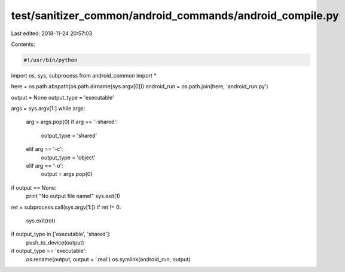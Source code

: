 test/sanitizer_common/android_commands/android_compile.py
=========================================================

Last edited: 2018-11-24 20:57:03

Contents:

.. code-block:: py

    #!/usr/bin/python

import os, sys, subprocess
from android_common import *


here = os.path.abspath(os.path.dirname(sys.argv[0]))
android_run = os.path.join(here, 'android_run.py')

output = None
output_type = 'executable'

args = sys.argv[1:]
while args:
    arg = args.pop(0)
    if arg == '-shared':
        output_type = 'shared'
    elif arg == '-c':
        output_type = 'object'
    elif arg == '-o':
        output = args.pop(0)

if output == None:
    print "No output file name!"
    sys.exit(1)

ret = subprocess.call(sys.argv[1:])
if ret != 0:
    sys.exit(ret)

if output_type in ['executable', 'shared']:
    push_to_device(output)

if output_type == 'executable':
    os.rename(output, output + '.real')
    os.symlink(android_run, output)


